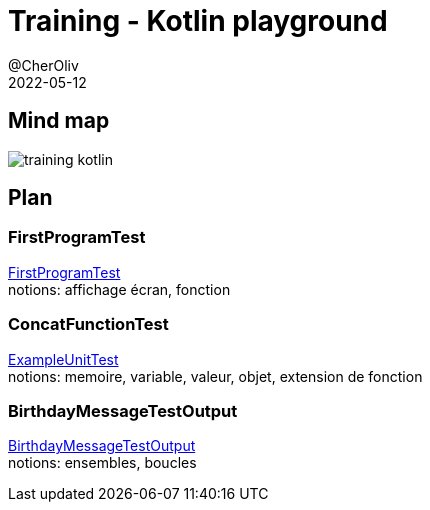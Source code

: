 = Training - Kotlin playground
@CherOliv
2022-05-12
:jbake-title: Training - Kotlin Playground
:jbake-type: post
:jbake-tags: blog, ticket, Training, playground
:jbake-status: published
:jbake-date: 2022-05-12
:summary: Playground de programmation en kotlin, plan.

== Mind map
image:../../diagram/training_kotlin.png[]

== Plan

=== FirstProgramTest
link:0037_training_kotlin_playground_FirstProgramTest_post.html[FirstProgramTest] +
notions: affichage écran, fonction

=== ConcatFunctionTest
link:0038_training_kotlin_playground_ConcatFunctionTest_post.html[ExampleUnitTest] +
notions: memoire, variable, valeur, objet, extension de fonction

=== BirthdayMessageTestOutput
link:0039_training_kotlin_playground_BirthdayMessageTestOutput_post.html[BirthdayMessageTestOutput] +
notions: ensembles, boucles